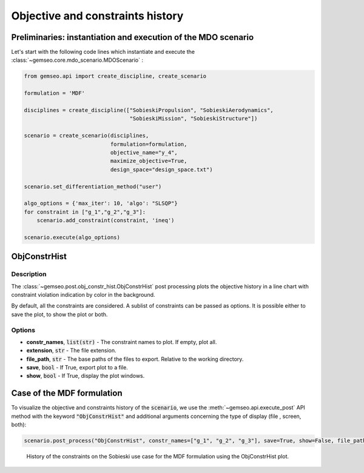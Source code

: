 ..
   Copyright 2021 IRT Saint Exupéry, https://www.irt-saintexupery.com

   This work is licensed under the Creative Commons Attribution-ShareAlike 4.0
   International License. To view a copy of this license, visit
   http://creativecommons.org/licenses/by-sa/4.0/ or send a letter to Creative
   Commons, PO Box 1866, Mountain View, CA 94042, USA.

.. _constraints_history:

Objective and constraints history
*********************************

Preliminaries: instantiation and execution of the MDO scenario
~~~~~~~~~~~~~~~~~~~~~~~~~~~~~~~~~~~~~~~~~~~~~~~~~~~~~~~~~~~~~~

Let's start with the following code lines which instantiate and execute the :class:`~gemseo.core.mdo_scenario.MDOScenario` :

.. code::

   from gemseo.api import create_discipline, create_scenario

   formulation = 'MDF'

   disciplines = create_discipline(["SobieskiPropulsion", "SobieskiAerodynamics",
                                    "SobieskiMission", "SobieskiStructure"])

   scenario = create_scenario(disciplines,
                              formulation=formulation,
                              objective_name="y_4",
                              maximize_objective=True,
                              design_space="design_space.txt")

   scenario.set_differentiation_method("user")

   algo_options = {'max_iter': 10, 'algo': "SLSQP"}
   for constraint in ["g_1","g_2","g_3"]:
       scenario.add_constraint(constraint, 'ineq')

   scenario.execute(algo_options)

ObjConstrHist
~~~~~~~~~~~~~

Description
-----------

The :class:`~gemseo.post.obj_constr_hist.ObjConstrHist` post processing
plots the objective history in a line chart
with constraint violation indication by color in the background.

By default, all the constraints are considered. A sublist of constraints
can be passed as options.
It is possible either to save the plot, to show the plot or both.

Options
-------

- **constr_names**, :code:`list(str)` - The constraint names to plot. If empty, plot all.
- **extension**, :code:`str` - The file extension.
- **file_path**, :code:`str` - The base paths of the files to export. Relative to the working directory.
- **save**, :code:`bool` - If True, export plot to a file.
- **show**, :code:`bool` - If True, display the plot windows.

Case of the MDF formulation
~~~~~~~~~~~~~~~~~~~~~~~~~~~

To visualize the objective and constraints history of the :code:`scenario`,
we use the :meth:`~gemseo.api.execute_post` API method with the keyword :code:`"ObjConstrHist"`
and additional arguments concerning the type of display (file
, screen, both):

.. code::

    scenario.post_process("ObjConstrHist", constr_names=["g_1", "g_2", "g_3"], save=True, show=False, file_path="mdf")


.. figure:: /_images/postprocessing/mdf_objective_and_constraints_history.png
    :scale: 70 %

    History of the constraints on the Sobieski use case for the MDF
    formulation using the ObjConstrHist plot.
